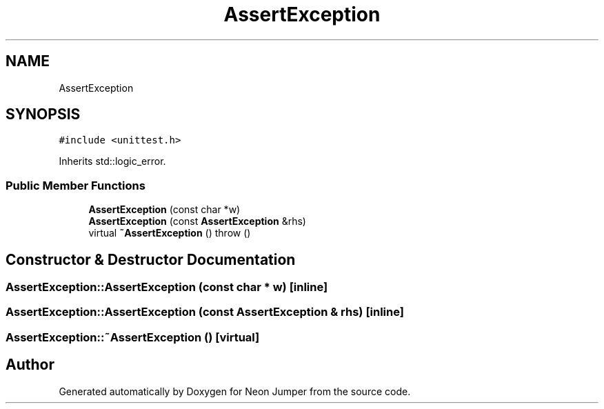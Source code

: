 .TH "AssertException" 3 "Fri Jan 21 2022" "Neon Jumper" \" -*- nroff -*-
.ad l
.nh
.SH NAME
AssertException
.SH SYNOPSIS
.br
.PP
.PP
\fC#include <unittest\&.h>\fP
.PP
Inherits std::logic_error\&.
.SS "Public Member Functions"

.in +1c
.ti -1c
.RI "\fBAssertException\fP (const char *w)"
.br
.ti -1c
.RI "\fBAssertException\fP (const \fBAssertException\fP &rhs)"
.br
.ti -1c
.RI "virtual \fB~AssertException\fP ()  throw ()"
.br
.in -1c
.SH "Constructor & Destructor Documentation"
.PP 
.SS "AssertException::AssertException (const char * w)\fC [inline]\fP"

.SS "AssertException::AssertException (const \fBAssertException\fP & rhs)\fC [inline]\fP"

.SS "AssertException::~AssertException ()\fC [virtual]\fP"


.SH "Author"
.PP 
Generated automatically by Doxygen for Neon Jumper from the source code\&.
